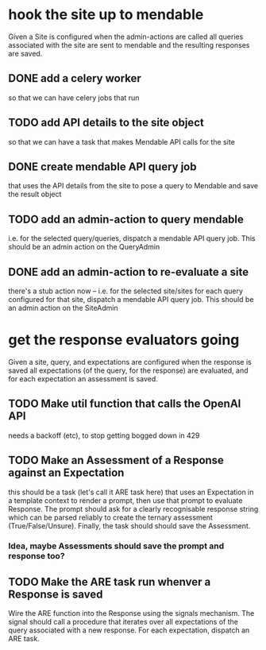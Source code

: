 * hook the site up to mendable
Given a Site is configured
when the admin-actions are called
all queries associated with the site are sent to mendable
and the resulting responses are saved.
** DONE add a celery worker
so that we can have celery jobs that run
** TODO add API details to the site object
so that we can have a task that makes Mendable API calls
for the site
** DONE create mendable API query job
that uses the API details from the site
to pose a query to Mendable
and save the result object
** TODO add an admin-action to query mendable
i.e. for the selected query/queries,
dispatch a mendable API query job.
This should be an admin action on the QueryAdmin
** DONE add an admin-action to re-evaluate a site
there's a stub action now
--
i.e. for the selected site/sites
for each query configured for that site,
dispatch a mendable API query job.
This should be an admin action on the SiteAdmin
* get the response evaluators going
Given a site, query, and expectations are configured
when the response is saved
all expectations (of the query, for the response) are evaluated,
and for each expectation an assessment is saved.
** TODO Make util function that calls the OpenAI API
needs a backoff (etc), to stop getting bogged down in 429
** TODO Make an Assessment of a Response against an Expectation
this should be a task (let's call it ARE task here)
that uses an Expectation in a template context
to render a prompt,
then use that prompt to evaluate Response.
The prompt should ask for a clearly recognisable response string
which can be parsed reliably to create the ternary assessment
(True/False/Unsure).
Finally, the task should should save the Assessment.
*** Idea, maybe Assessments should save the prompt and response too?
** TODO Make the ARE task run whenver a Response is saved
Wire the ARE function into the Response using the signals mechanism.
The signal should call a procedure
that iterates over all expectations of the query
associated with a new response.
For each expectation, dispatch an ARE task.
